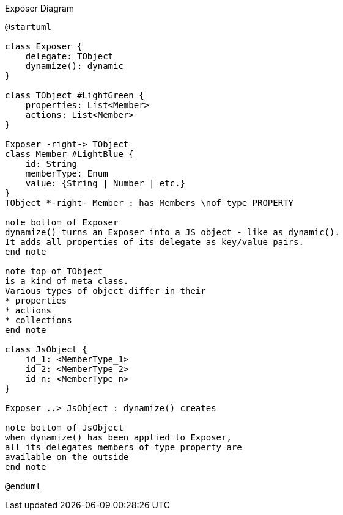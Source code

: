 :Notice: Licensed to the Apache Software Foundation (ASF) under one or more contributor license agreements. See the NOTICE file distributed with this work for additional information regarding copyright ownership. The ASF licenses this file to you under the Apache License, Version 2.0 (the "License"); you may not use this file except in compliance with the License. You may obtain a copy of the License at. http://www.apache.org/licenses/LICENSE-2.0 . Unless required by applicable law or agreed to in writing, software distributed under the License is distributed on an "AS IS" BASIS, WITHOUT WARRANTIES OR  CONDITIONS OF ANY KIND, either express or implied. See the License for the specific language governing permissions and limitations under the License.

.Exposer Diagram
[plantuml,file="uml-exposer.png"]
----
@startuml

class Exposer {
    delegate: TObject
    dynamize(): dynamic
}

class TObject #LightGreen {
    properties: List<Member>
    actions: List<Member>
}

Exposer -right-> TObject
class Member #LightBlue {
    id: String
    memberType: Enum
    value: {String | Number | etc.}
}
TObject *-right- Member : has Members \nof type PROPERTY

note bottom of Exposer
dynamize() turns an Exposer into a JS object - like as dynamic().
It adds all properties of its delegate as key/value pairs.
end note

note top of TObject
is a kind of meta class.
Various types of object differ in their
* properties
* actions
* collections
end note

class JsObject {
    id_1: <MemberType_1>
    id_2: <MemberType_2>
    id_n: <MemberType_n>
}

Exposer ..> JsObject : dynamize() creates

note bottom of JsObject
when dynamize() has been applied to Exposer,
all its delegates members of type property are
available on the outside
end note

@enduml
----
